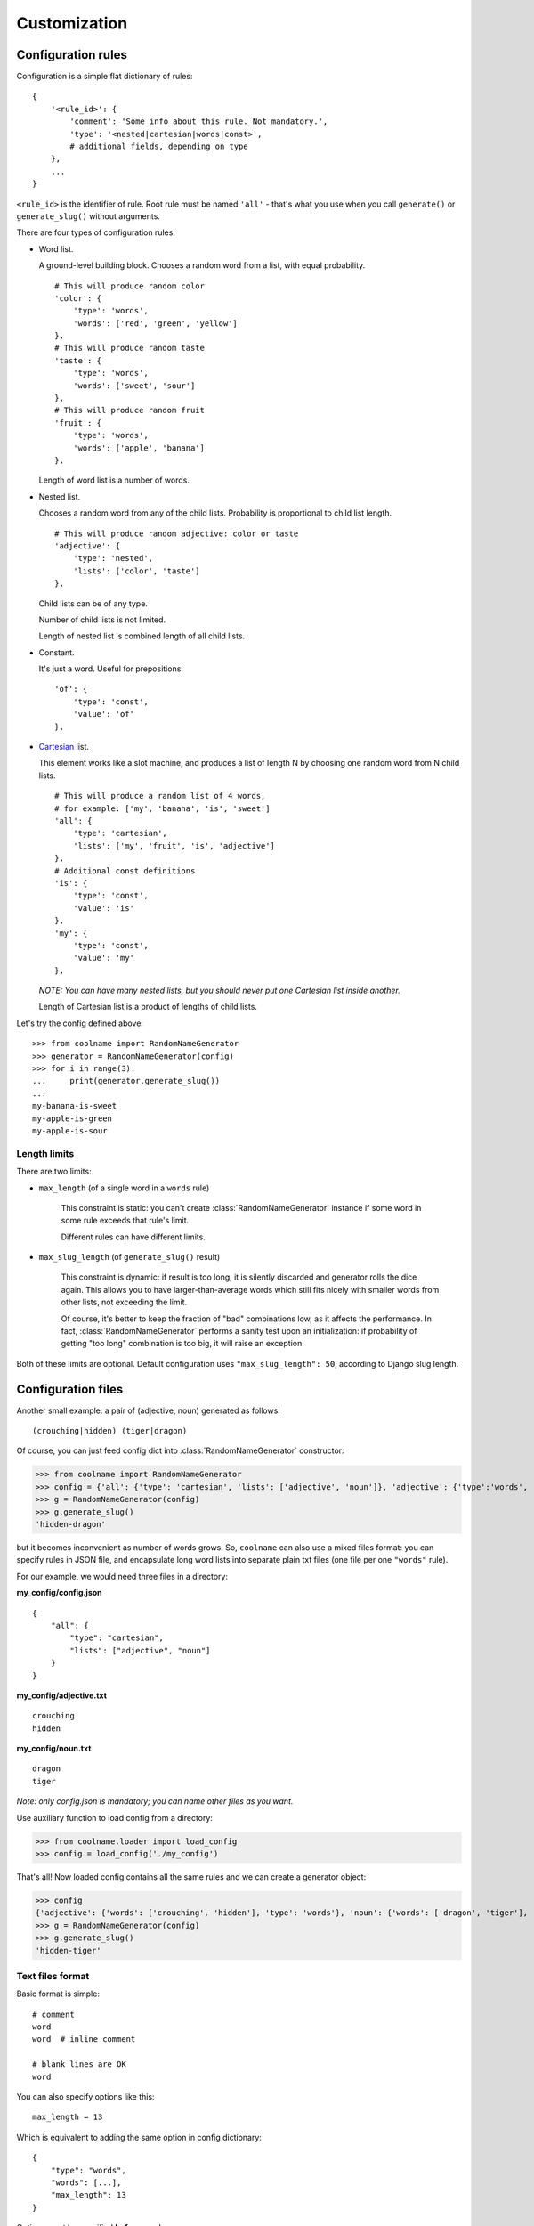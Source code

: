 =============
Customization
=============

Configuration rules
===================

Configuration is a simple flat dictionary of rules:
::

    {
        '<rule_id>': {
            'comment': 'Some info about this rule. Not mandatory.',
            'type': '<nested|cartesian|words|const>',
            # additional fields, depending on type
        },
        ...
    }

``<rule_id>`` is the identifier of rule. Root rule must be named ``'all'`` - that's what you use
when you call ``generate()`` or ``generate_slug()`` without arguments.

There are four types of configuration rules.

* Word list.

  A ground-level building block. Chooses a random word from a list,
  with equal probability.
  ::

      # This will produce random color
      'color': {
          'type': 'words',
          'words': ['red', 'green', 'yellow']
      },
      # This will produce random taste
      'taste': {
          'type': 'words',
          'words': ['sweet', 'sour']
      },
      # This will produce random fruit
      'fruit': {
          'type': 'words',
          'words': ['apple', 'banana']
      },

  Length of word list is a number of words.

* Nested list.

  Chooses a random word from any of the child lists.
  Probability is proportional to child list length.
  ::

      # This will produce random adjective: color or taste
      'adjective': {
          'type': 'nested',
          'lists': ['color', 'taste']
      },

  Child lists can be of any type.

  Number of child lists is not limited.

  Length of nested list is combined length of all child lists.

* Constant.

  It's just a word. Useful for prepositions.
  ::

      'of': {
          'type': 'const',
          'value': 'of'
      },

* Cartesian_ list.

  This element works like a slot machine, and produces a list of length N
  by choosing one random word from N child lists.
  ::

      # This will produce a random list of 4 words,
      # for example: ['my', 'banana', 'is', 'sweet']
      'all': {
          'type': 'cartesian',
          'lists': ['my', 'fruit', 'is', 'adjective']
      },
      # Additional const definitions
      'is': {
          'type': 'const',
          'value': 'is'
      },
      'my': {
          'type': 'const',
          'value': 'my'
      },

  *NOTE: You can have many nested lists, but you should never
  put one Cartesian list inside another.*

  Length of Cartesian list is a product of lengths of child lists.

Let's try the config defined above:
::

    >>> from coolname import RandomNameGenerator
    >>> generator = RandomNameGenerator(config)
    >>> for i in range(3):
    ...     print(generator.generate_slug())
    ...
    my-banana-is-sweet
    my-apple-is-green
    my-apple-is-sour

.. _Cartesian: https://en.wikipedia.org/wiki/Cartesian_product

Length limits
-------------

There are two limits:

* ``max_length`` (of a single word in a ``words`` rule)

    This constraint is static: you can't create :class:`RandomNameGenerator` instance
    if some word in some rule exceeds that rule's limit.

    Different rules can have different limits.

* ``max_slug_length`` (of ``generate_slug()`` result)

    This constraint is dynamic: if result is too long, it is silently discarded
    and generator rolls the dice again.
    This allows you to have larger-than-average words which
    still fits nicely with smaller words from other lists, not exceeding the limit.

    Of course, it's better to keep the fraction of "bad" combinations low,
    as it affects the performance. In fact, :class:`RandomNameGenerator` performs
    a sanity test upon an initialization: if probability of getting "too long" combination
    is too big, it will raise an exception.

Both of these limits are optional. Default configuration uses ``"max_slug_length": 50``,
according to Django slug length.

Configuration files
===================

Another small example: a pair of (adjective, noun) generated as follows: ::

    (crouching|hidden) (tiger|dragon)

Of course, you can just feed config dict into :class:`RandomNameGenerator` constructor:

>>> from coolname import RandomNameGenerator
>>> config = {'all': {'type': 'cartesian', 'lists': ['adjective', 'noun']}, 'adjective': {'type':'words', 'words':['crouching','hidden']}, 'noun': {'type': 'words', 'words': ['tiger', 'dragon']}}
>>> g = RandomNameGenerator(config)
>>> g.generate_slug()
'hidden-dragon'

but it becomes inconvenient as number of words grows. So, ``coolname`` can also use a mixed files format:
you can specify rules in JSON file, and encapsulate long word lists into separate plain txt files
(one file per one ``"words"`` rule).

For our example, we would need three files in a directory:

**my_config/config.json** ::

    {
        "all": {
            "type": "cartesian",
            "lists": ["adjective", "noun"]
        }
    }

**my_config/adjective.txt** ::

    crouching
    hidden

**my_config/noun.txt** ::

    dragon
    tiger

*Note: only config.json is mandatory; you can name other files as you want.*

Use auxiliary function to load config from a directory:

>>> from coolname.loader import load_config
>>> config = load_config('./my_config')

That's all! Now loaded config contains all the same rules and we can create a generator object:

>>> config
{'adjective': {'words': ['crouching', 'hidden'], 'type': 'words'}, 'noun': {'words': ['dragon', 'tiger'], 'type': 'words'}, 'all': {'lists': ['adjective', 'noun'], 'type': 'cartesian'}}
>>> g = RandomNameGenerator(config)
>>> g.generate_slug()
'hidden-tiger'

Text files format
-----------------

Basic format is simple: ::

    # comment
    word
    word  # inline comment

    # blank lines are OK
    word

You can also specify options like this: ::

    max_length = 13

Which is equivalent to adding the same option in config dictionary: ::

    {
        "type": "words",
        "words": [...],
        "max_length": 13
    }

Options must be specified **before** words.

